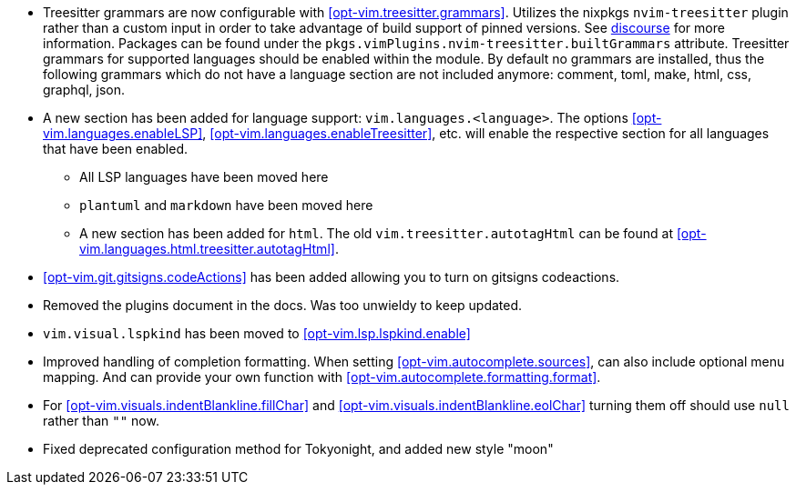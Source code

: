 * Treesitter grammars are now configurable with <<opt-vim.treesitter.grammars>>. Utilizes the nixpkgs `nvim-treesitter` plugin rather than a custom input in order to take advantage of build support of pinned versions. See https://discourse.nixos.org/t/psa-if-you-are-on-unstable-try-out-nvim-treesitter-withallgrammars/23321?u=snowytrees[discourse] for more information. Packages can be found under the `pkgs.vimPlugins.nvim-treesitter.builtGrammars` attribute. Treesitter grammars for supported languages should be enabled within the module. By default no grammars are installed, thus the following grammars which do not have a language section are not included anymore: comment, toml, make, html, css, graphql, json.

* A new section has been added for language support: `vim.languages.<language>`. The options <<opt-vim.languages.enableLSP>>, <<opt-vim.languages.enableTreesitter>>, etc. will enable the respective section for all languages that have been enabled.
** All LSP languages have been moved here
** `plantuml` and `markdown` have been moved here
** A new section has been added for `html`. The old `vim.treesitter.autotagHtml` can be found at <<opt-vim.languages.html.treesitter.autotagHtml>>.

* <<opt-vim.git.gitsigns.codeActions>> has been added allowing you to turn on gitsigns codeactions.

* Removed the plugins document in the docs. Was too unwieldy to keep updated.


* `vim.visual.lspkind` has been moved to <<opt-vim.lsp.lspkind.enable>>

* Improved handling of completion formatting. When setting <<opt-vim.autocomplete.sources>>, can also include optional menu mapping. And can provide your own function with <<opt-vim.autocomplete.formatting.format>>.

* For <<opt-vim.visuals.indentBlankline.fillChar>> and <<opt-vim.visuals.indentBlankline.eolChar>> turning them off should use `null` rather than `""` now.

* Fixed deprecated configuration method for Tokyonight, and added new style "moon"
